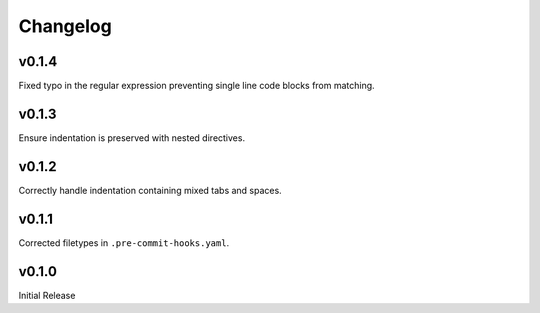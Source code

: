 ===============
Changelog
===============

v0.1.4
----------

Fixed typo in the regular expression preventing single line code blocks from matching.

v0.1.3
----------

Ensure indentation is preserved with nested directives.

v0.1.2
----------

Correctly handle indentation containing mixed tabs and spaces.

v0.1.1
----------

Corrected filetypes in ``.pre-commit-hooks.yaml``.

v0.1.0
----------

Initial Release
